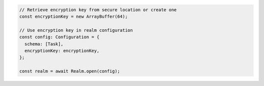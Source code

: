 .. code-block:: typescript

   // Retrieve encryption key from secure location or create one
   const encryptionKey = new ArrayBuffer(64);

   // Use encryption key in realm configuration
   const config: Configuration = {
     schema: [Task],
     encryptionKey: encryptionKey,
   };

   const realm = await Realm.open(config);
